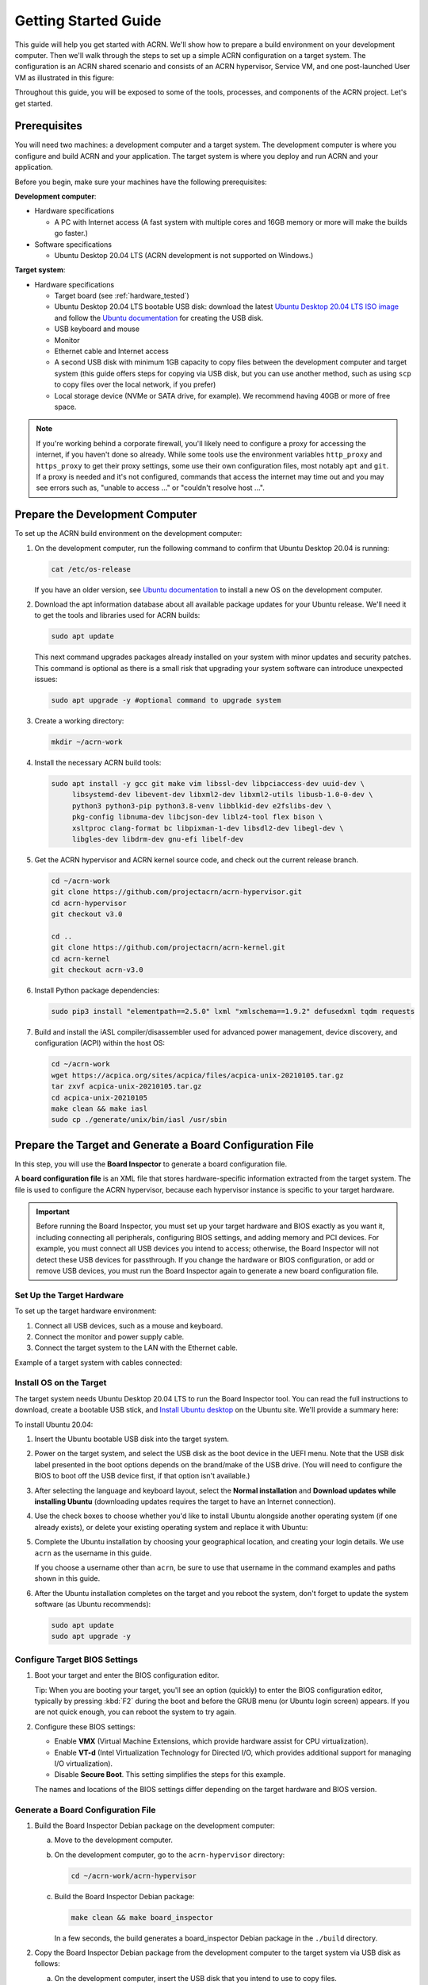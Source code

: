 .. _gsg:
.. _rt_industry_ubuntu_setup:
.. _getting-started-building:

Getting Started Guide
#####################

This guide will help you get started with ACRN. We'll show how to prepare a
build environment on your development computer. Then we'll walk through the
steps to set up a simple ACRN configuration on a target system. The
configuration is an ACRN shared scenario and consists of an ACRN hypervisor,
Service VM, and one post-launched User VM as illustrated in this figure:

.. image:: ./images/gsg_scenario-1-0.75x.png

Throughout this guide, you will be exposed to some of the tools, processes, and
components of the ACRN project. Let's get started.

.. _gsg-prereq:

Prerequisites
**************

You will need two machines: a development computer and a target system. The
development computer is where you configure and build ACRN and your application.
The target system is where you deploy and run ACRN and your application.

.. image:: ./images/gsg_host_target.png

Before you begin, make sure your machines have the following prerequisites:

**Development computer**:

* Hardware specifications

  - A PC with Internet access (A fast system with multiple cores and 16GB
    memory or more will make the builds go faster.)

* Software specifications

  - Ubuntu Desktop 20.04 LTS (ACRN development is not supported on Windows.)

**Target system**:

* Hardware specifications

  - Target board (see :ref:`hardware_tested`)
  - Ubuntu Desktop 20.04 LTS bootable USB disk: download the latest `Ubuntu
    Desktop 20.04 LTS ISO image <https://releases.ubuntu.com/focal/>`__ and
    follow the `Ubuntu documentation
    <https://ubuntu.com/tutorials/create-a-usb-stick-on-ubuntu#1-overview>`__
    for creating the USB disk.
  - USB keyboard and mouse
  - Monitor
  - Ethernet cable and Internet access
  - A second USB disk with minimum 1GB capacity to copy files between the
    development computer and target system (this guide offers steps for
    copying via USB disk, but you can use another method, such as using ``scp``
    to copy files over the local network, if you prefer)
  - Local storage device (NVMe or SATA drive, for example).  We recommend having
    40GB or more of free space.

.. note::
   If you're working behind a corporate firewall, you'll likely need to
   configure a proxy for accessing the internet, if you haven't done so already.
   While some tools use the environment variables ``http_proxy`` and ``https_proxy`` to
   get their proxy settings, some use their own configuration files, most
   notably ``apt`` and ``git``.  If a proxy is needed and it's not configured,
   commands that access the internet may time out and you may see errors such
   as, "unable to access ..." or "couldn't resolve host ...".

.. _gsg-dev-computer:

.. rst-class:: numbered-step

Prepare the Development Computer
********************************

To set up the ACRN build environment on the development computer:

#. On the development computer, run the following command to confirm that Ubuntu
   Desktop 20.04 is running:

   .. code-block:: bash

      cat /etc/os-release

   If you have an older version, see `Ubuntu documentation
   <https://ubuntu.com/tutorials/install-ubuntu-desktop#1-overview>`__ to
   install a new OS on the development computer.

#. Download the apt information database about all available package updates for
   your Ubuntu release. We'll need it to get the tools and libraries used
   for ACRN builds:

   .. code-block:: bash

      sudo apt update

   This next command upgrades packages already installed on your system with
   minor updates and security patches. This command is optional as there is a
   small risk that upgrading your system software can introduce unexpected
   issues:

   .. code-block:: bash

      sudo apt upgrade -y #optional command to upgrade system

#. Create a working directory:

   .. code-block:: bash

      mkdir ~/acrn-work

#. Install the necessary ACRN build tools:

   .. code-block:: bash

      sudo apt install -y gcc git make vim libssl-dev libpciaccess-dev uuid-dev \
           libsystemd-dev libevent-dev libxml2-dev libxml2-utils libusb-1.0-0-dev \
           python3 python3-pip python3.8-venv libblkid-dev e2fslibs-dev \
           pkg-config libnuma-dev libcjson-dev liblz4-tool flex bison \
           xsltproc clang-format bc libpixman-1-dev libsdl2-dev libegl-dev \
           libgles-dev libdrm-dev gnu-efi libelf-dev

#. Get the ACRN hypervisor and ACRN kernel source code, and check out the
   current release branch.

   .. code-block:: bash

      cd ~/acrn-work
      git clone https://github.com/projectacrn/acrn-hypervisor.git
      cd acrn-hypervisor
      git checkout v3.0

      cd ..
      git clone https://github.com/projectacrn/acrn-kernel.git
      cd acrn-kernel
      git checkout acrn-v3.0

#. Install Python package dependencies:

   .. code-block:: bash

      sudo pip3 install "elementpath==2.5.0" lxml "xmlschema==1.9.2" defusedxml tqdm requests

#. Build and install the iASL compiler/disassembler used for advanced power management,
   device discovery, and configuration (ACPI) within the host OS:

   .. code-block:: bash

      cd ~/acrn-work
      wget https://acpica.org/sites/acpica/files/acpica-unix-20210105.tar.gz
      tar zxvf acpica-unix-20210105.tar.gz
      cd acpica-unix-20210105
      make clean && make iasl
      sudo cp ./generate/unix/bin/iasl /usr/sbin

.. _gsg-board-setup:

.. rst-class:: numbered-step

Prepare the Target and Generate a Board Configuration File
***************************************************************

In this step, you will use the **Board Inspector** to generate a board
configuration file.

A **board configuration file** is an XML file that stores hardware-specific
information extracted from the target system. The file is used to configure the
ACRN hypervisor, because each hypervisor instance is specific to your target
hardware.

.. important::

   Before running the Board Inspector, you must set up your target hardware and
   BIOS exactly as you want it, including connecting all peripherals,
   configuring BIOS settings, and adding memory and PCI devices. For example,
   you must connect all USB devices you intend to access; otherwise, the Board Inspector will not
   detect these USB devices for passthrough. If you change the hardware or BIOS
   configuration, or add or remove USB devices, you must run the Board Inspector
   again to generate a new board configuration file.

Set Up the Target Hardware
============================

To set up the target hardware environment:

#. Connect all USB devices, such as a mouse and keyboard.

#. Connect the monitor and power supply cable.

#. Connect the target system to the LAN with the Ethernet cable.

Example of a target system with cables connected:

.. image:: ./images/gsg_vecow.png
   :align: center

Install OS on the Target
============================

The target system needs Ubuntu Desktop 20.04 LTS to run the Board Inspector
tool. You can read the full instructions to download, create a bootable USB
stick, and `Install Ubuntu desktop
<https://ubuntu.com/tutorials/install-ubuntu-desktop#1-overview>`_ on the Ubuntu
site.  We'll provide a summary here:

To install Ubuntu 20.04:

#. Insert the Ubuntu bootable USB disk into the target system.

#. Power on the target system, and select the USB disk as the boot device
   in the UEFI
   menu. Note that the USB disk label presented in the boot options depends on
   the brand/make of the USB drive. (You will need to configure the BIOS to boot
   off the USB device first, if that option isn't available.)

#. After selecting the language and keyboard layout, select the **Normal
   installation** and **Download updates while installing Ubuntu** (downloading
   updates requires the target to have an Internet connection).

   .. image:: ./images/gsg_ubuntu_install_01.png
      :align: center

#. Use the check boxes to choose whether you'd like to install Ubuntu alongside
   another operating system (if one already exists), or delete your existing operating system and
   replace it with Ubuntu:

   .. image:: ./images/gsg_ubuntu_install_02.png
      :align: center

#. Complete the Ubuntu installation by choosing your geographical location,
   and creating your login details. We use ``acrn`` as the username in this guide.

   If you choose a username other than ``acrn``, be sure to use
   that username in the command examples and paths shown in this guide.

#. After the Ubuntu installation completes on the target and you reboot the
   system, don't forget to update the system software (as Ubuntu recommends):

   .. code-block:: bash

      sudo apt update
      sudo apt upgrade -y

Configure Target BIOS Settings
===============================

#. Boot your target and enter the BIOS configuration editor.

   Tip: When you are booting your target, you'll see an option (quickly) to
   enter the BIOS configuration editor, typically by pressing :kbd:`F2` during
   the boot and before the GRUB menu (or Ubuntu login screen) appears.  If you
   are not quick enough, you can reboot the system to try again.

#. Configure these BIOS settings:

   * Enable **VMX** (Virtual Machine Extensions, which provide hardware
     assist for CPU virtualization).
   * Enable **VT-d** (Intel Virtualization Technology for Directed I/O, which
     provides additional support for managing I/O virtualization).
   * Disable **Secure Boot**. This setting simplifies the steps for this example.

   The names and locations of the BIOS settings differ depending on the target
   hardware and BIOS version.

Generate a Board Configuration File
=========================================

#. Build the Board Inspector Debian package on the development computer:

   a. Move to the development computer.

   #. On the development computer, go to the ``acrn-hypervisor`` directory:

      .. code-block:: bash

         cd ~/acrn-work/acrn-hypervisor

   #. Build the Board Inspector Debian package:

      .. code-block:: bash

         make clean && make board_inspector

      In a few seconds, the build generates a board_inspector Debian package in the ``./build``
      directory.

#. Copy the Board Inspector Debian package from the development computer to the
   target system via USB disk as follows:

   a. On the development computer, insert the USB disk that you intend to use to
      copy files.

   #. Ensure that there is only one USB disk inserted by running the following
      command:

      .. code-block:: bash

         ls /media/$USER

      Confirm that only one disk name appears. You'll use that disk name in the following steps.

   #. Copy the Board Inspector Debian package to the USB disk:

      .. code-block:: bash

         cd ~/acrn-work/
         disk="/media/$USER/"$(ls /media/$USER)
         cp -r acrn-hypervisor/build/acrn-board-inspector*.deb "$disk"/
         sync && sudo umount "$disk"

   #. Remove the USB stick from the development computer and insert it into the target system.

   #. Copy the Board Inspector Debian package from the USB disk to the target:

      .. code-block:: bash

         mkdir -p ~/acrn-work
         disk="/media/$USER/"$(ls /media/$USER)
         cp -r "$disk"/acrn-board-inspector*.deb  ~/acrn-work

#. Install the Board Inspector Debian package on the target system:

   .. code-block:: bash

      cd  ~/acrn-work
      sudo apt install -y ./acrn-board-inspector*.deb

#. Reboot the system:

   .. code-block:: bash

      reboot

#. Run the Board Inspector to generate the board configuration file. This
   example uses the parameter ``my_board`` as the file name. The Board Inspector
   can take a few minutes to scan your target system and create the board XML
   file with your target system's information.

   .. code-block:: bash

      cd ~/acrn-work
      sudo board_inspector.py my_board

   .. note::

      If you get an error that mentions Pstate and editing the GRUB
      configuration, reboot the system and run this command again.

#. Confirm that the board configuration file ``my_board.xml`` was generated in
   the current directory:

   .. code-block:: bash

      ls ./my_board.xml

#. Copy ``my_board.xml`` from the target to the development computer via USB
   disk as follows:

   a. Make sure the USB disk is connected to the target.

   #. Copy ``my_board.xml`` to the USB disk:

      .. code-block:: bash

         disk="/media/$USER/"$(ls /media/$USER)
         cp ~/acrn-work/my_board.xml "$disk"/
         sync && sudo umount "$disk"

   #. Insert the USB disk into the development computer.

   #. Copy ``my_board.xml`` from the USB disk to the development computer:

      .. code-block:: bash

         disk="/media/$USER/"$(ls /media/$USER)
         cp "$disk"/my_board.xml ~/acrn-work
         sync && sudo umount "$disk"

.. _gsg-dev-setup:

.. rst-class:: numbered-step

Generate a Scenario Configuration File and Launch Script
********************************************************

In this step, you will download, install, and use the `ACRN Configurator
<https://github.com/projectacrn/acrn-hypervisor/releases/download/v3.0/acrn-configurator-3.0.deb>`__
to generate a scenario configuration file and launch script.

A **scenario configuration file** is an XML file that holds the parameters of
a specific ACRN configuration, such as the number of VMs that can be run,
their attributes, and the resources they have access to.

A **launch script** is a shell script that is used to configure and create a
post-launched User VM. Each User VM has its own launch script.

#. On the development computer, download and install the ACRN Configurator
   Debian package:

   .. code-block:: bash

      cd ~/acrn-work
      wget https://github.com/projectacrn/acrn-hypervisor/releases/download/v3.0/acrn-configurator-3.0.deb

   If you already have a previous version of the acrn-configurator installed,
   you should first remove it:

   .. code-block:: bash

      sudo apt purge acrn-configurator

   Then you can install this new version:

   .. code-block:: bash

      sudo apt install -y ./acrn-configurator-3.0.deb

#. Launch the ACRN Configurator:

   .. code-block:: bash

      acrn-configurator

#. Under **Start a new configuration**, confirm that the working folder is
   ``<path to>/acrn-work/MyConfiguration``. Click **Use This Folder**.

   .. image:: images/configurator-newconfig.png
      :align: center
      :class: drop-shadow

#. Import your board configuration file as follows:

   a. In the **1. Import a board configuration file** panel, click **Browse for
      file**.

   #. Browse to ``~/acrn-work/my_board.xml`` and click **Open**.

   #. Click **Import Board File**.

   .. image:: images/configurator-board01.png
      :align: center
      :class: drop-shadow

   The ACRN Configurator makes a copy of your board file, changes the file
   extension to ``.board.xml``, and saves the file to the working folder as
   ``my_board.board.xml``.

#. Create a new scenario as follows:

   a. In the **2. Create new or import an existing scenario** panel, click
      **Create Scenario**.

      .. image:: images/configurator-newscenario01.png
         :align: center
         :class: drop-shadow

   #. In the dialog box, confirm that **Shared (Post-launched VMs only)** is
      selected.

   #. Confirm that one Service VM and one post-launched VM are selected.

   #. Click **Ok**.

      .. image:: images/configurator-newscenario02.png
         :align: center
         :class: drop-shadow

#. In the **3. Configure settings for scenario and launch scripts** panel,
   the scenario's configurable items appear. Feel free to look through all
   the available configuration settings. This is where you can change the
   settings to meet your application's particular needs. But for now, you
   will update only a few settings for functional and educational purposes.

   You may see some error messages from the configurator, such as shown here:

   .. image:: images/gsg-config-errors.png
      :align: center
      :class: drop-shadow

   The configurator does consistency and validation checks when you load or save
   a scenario.  Notice the Hypervisor and VM1 tabs both have an error icon,
   meaning there are issues with configuration options in two areas.  Since the
   Hypervisor tab is currently highlighted, we're seeing an issue we can resolve
   on the Hypervisor settings.  Once we resolve all the errors and save the
   scenario (forcing a full validation of the schema again), these error
   indicators and messages will go away.

#. Click the **Hypervisor Global Settings > Basic Parameters** tab, select the
   ``Debug`` build type, and select the serial console port (the example shows
   ``/dev/ttyS0``, but yours may be different). If your board doesn't have a
   serial console port, select the ``Release`` build type. The Debug build type
   requires a serial console port (and is reporting an error because a serial
   console port hasn't been configured yet).

   .. image:: images/configurator-buildtype.png
      :align: center
      :class: drop-shadow

#. Click the **VM0 ServiceVM > Basic Parameters** tab and change the VM name
   to ``ACRN_Service_VM`` for this example.

   .. image:: images/configurator-servicevm.png
      :align: center
      :class: drop-shadow

#. Configure the post-launched VM as follows:

   a. Click the **VM1 Post-launched > Basic Parameters** tab and change the VM
      name to ``POST_STD_VM1`` for this example.

   #. Confirm that the **VM type** is ``Standard``. In the previous step,
      ``STD`` in the VM name is short for Standard.

   #. Scroll down to **Memory size (MB)** and change the value to ``1024``. For
      this example, we will use Ubuntu 20.04 to boot the post-launched VM.
      Ubuntu 20.04 needs at least 1024 MB to boot.

   #. For **Physical CPU affinity**, select pCPU ID ``0``, then click **+** and
      select pCPU ID ``1`` to affine (or pin) the VM to CPU cores 0 and 1. (That will
      resolve the missing physical CPU affinity assignment error.)

   #. For **Virtio console device**, click **+** to add a device and keep the
      default options. This parameter specifies the console that you will use to
      log in to the User VM later in this guide.

   #. For **Virtio block device**, click **+** and enter
      ``/home/acrn/acrn-work/ubuntu-20.04.4-desktop-amd64.iso``. This parameter
      specifies the VM's OS image and its location on the target system. Later
      in this guide, you will save the ISO file to that directory. (If you used
      a different username when installing Ubuntu on the target system, here's
      where you'll need to change the ``acrn`` username to the username you used.)

   .. image:: images/configurator-postvm.png
      :align: center
      :class: drop-shadow

#. Scroll up to the top of the panel and click **Save Scenario And Launch
   Scripts** to generate the scenario configuration file and launch script.

#. Click the **x** in the upper-right corner to close the ACRN
   Configurator.

#. Confirm that the scenario configuration file ``scenario.xml`` appears in the
   working directory::

         ls ~/acrn-work/MyConfiguration/scenario.xml

#. Confirm that the launch script appears in the
   working directory::

         ls ~/acrn-work/MyConfiguration/launch_user_vm_id1.sh

.. _gsg_build:

.. rst-class:: numbered-step

Build ACRN
***************

#. On the development computer, build the ACRN hypervisor:

   .. code-block:: bash

      cd ~/acrn-work/acrn-hypervisor
      make clean && make BOARD=~/acrn-work/MyConfiguration/my_board.board.xml SCENARIO=~/acrn-work/MyConfiguration/scenario.xml

   The build typically takes a few minutes. When done, the build generates a
   Debian package in the ``./build`` directory:

   .. code-block:: bash

      cd ./build
      ls *.deb
         acrn-my_board-MyConfiguration-3.0.deb

   The Debian package contains the ACRN hypervisor and tools to ease installing
   ACRN on the target. The Debian file name contains the board name (``my_board``)
   and the working folder name (``MyConfiguration``).

#. Build the ACRN kernel for the Service VM:

   a. If you have built the ACRN kernel before, run the following command to
      remove all artifacts from the previous build. Otherwise, an error will
      occur during the build.

      .. code-block:: bash

         cd ~/acrn-work/acrn-kernel
         make distclean

   #. Build the ACRN kernel:

      .. code-block:: bash

         cd ~/acrn-work/acrn-kernel
         cp kernel_config_service_vm .config
         make olddefconfig
         make -j $(nproc) deb-pkg

   The kernel build can take 15 minutes or less on a fast computer, but could
   take two hours or more depending on the performance of your development
   computer. When done, the build generates four Debian packages in the
   directory above the build root directory:

   .. code-block:: bash

      cd ..
      ls *.deb
         linux-headers-5.10.115-acrn-service-vm_5.10.115-acrn-service-vm-1_amd64.deb
         linux-image-5.10.115-acrn-service-vm_5.10.115-acrn-service-vm-1_amd64.deb
         linux-image-5.10.115-acrn-service-vm-dbg_5.10.115-acrn-service-vm-1_amd64.deb
         linux-libc-dev_5.10.115-acrn-service-vm-1_amd64.deb

#. Copy all the necessary files generated on the development computer to the
   target system by USB disk as follows:

   a. Insert the USB disk into the development computer and run these commands:

      .. code-block:: bash

         disk="/media/$USER/"$(ls /media/$USER)
         cp ~/acrn-work/acrn-hypervisor/build/acrn-my_board-MyConfiguration*.deb "$disk"/
         cp ~/acrn-work/*acrn-service-vm*.deb "$disk"/
         cp ~/acrn-work/MyConfiguration/launch_user_vm_id1.sh "$disk"/
         cp ~/acrn-work/acpica-unix-20210105/generate/unix/bin/iasl "$disk"/
         sync && sudo umount "$disk"

   #. Insert the USB disk you just used into the target system and run these
      commands to copy the files locally:

      .. code-block:: bash

         disk="/media/$USER/"$(ls /media/$USER)
         cp "$disk"/acrn-my_board-MyConfiguration*.deb ~/acrn-work
         cp "$disk"/*acrn-service-vm*.deb ~/acrn-work
         cp "$disk"/launch_user_vm_id1.sh ~/acrn-work
         sudo cp "$disk"/iasl /usr/sbin/
         sudo chmod a+x /usr/sbin/iasl
         sync && sudo umount "$disk"

.. _gsg-install-acrn:

.. rst-class:: numbered-step

Install ACRN
************

#. Install the ACRN Debian package and ACRN kernel Debian packages using these
   commands:

   .. code-block:: bash

      cd ~/acrn-work
      sudo apt install ./acrn-my_board-MyConfiguration*.deb
      sudo apt install ./*acrn-service-vm*.deb

#. Reboot the system:

   .. code-block:: bash

      reboot

#. Confirm that you see the GRUB menu with the "ACRN multiboot2" entry. Select
   it and proceed to booting ACRN. (It may be autoselected, in which case it
   will boot with this option automatically in 5 seconds.)

   .. code-block:: console
      :emphasize-lines: 6

                              GNU GRUB version 2.04
      ────────────────────────────────────────────────────────────────────────────────
      Ubuntu
      Advanced options for Ubuntu
      UEFI Firmware Settings
      *ACRN multiboot2

.. _gsg-run-acrn:

.. rst-class:: numbered-step

Run ACRN and the Service VM
******************************

The ACRN hypervisor boots the Ubuntu Service VM automatically.

#. On the target, log in to the Service VM. (It will look like a normal
   graphical Ubuntu session.)

#. Verify that the hypervisor is running by checking ``dmesg`` in the Service
   VM:

   .. code-block:: bash

      dmesg | grep -i hypervisor

   You should see "Hypervisor detected: ACRN" in the output. Example output of a
   successful installation (yours may look slightly different):

   .. code-block:: console

      [  0.000000] Hypervisor detected: ACRN

#. Enable and start the Service VM's system daemon for managing network configurations,
   so the Device Model can create a bridge device (acrn-br0) that provides User VMs with
   wired network access:

   .. code-block:: bash

      sudo systemctl enable --now systemd-networkd

.. _gsg-user-vm:

.. rst-class:: numbered-step

Launch the User VM
*******************

#. On the target system, use the web browser to go to the `official Ubuntu website <https://releases.ubuntu.com/focal/>`__ to
   get the Ubuntu Desktop 20.04 LTS ISO image
   ``ubuntu-20.04.4-desktop-amd64.iso`` for the User VM. (The same image you
   specified earlier in the ACRN Configurator UI.  (Alternatively, instead of
   downloading it again, you can use a USB drive or ``scp`` to copy the ISO
   image file to the ``~/acrn-work`` directory on the target system.)

#. If you downloaded the ISO file on the target system, copy it from the
   Downloads directory to the ``~/acrn-work/`` directory (the location we said
   in the ACRN Configurator for the scenario configuration for the VM), for
   example:

   .. code-block:: bash

      cp ~/Downloads/ubuntu-20.04.4-desktop-amd64.iso ~/acrn-work

#. Launch the User VM:

   .. code-block:: bash

      sudo chmod +x ~/acrn-work/launch_user_vm_id1.sh
      sudo ~/acrn-work/launch_user_vm_id1.sh

#. It may take about a minute for the User VM to boot and start running the
   Ubuntu image. You will see a lot of output, then the console of the User VM
   will appear as follows:

   .. code-block:: console

      Ubuntu 20.04.4 LTS ubuntu hvc0

      ubuntu login:

#. Log in to the User VM. For the Ubuntu 20.04 ISO, the user is ``ubuntu``, and
   there's no password.

#. Confirm that you see output similar to this example:

   .. code-block:: console

      Welcome to Ubuntu 20.04.4 LTS (GNU/Linux 5.13.0-30-generic x86_64)

      * Documentation:  https://help.ubuntu.com
      * Management:     https://landscape.canonical.com
      * Support:        https://ubuntu.com/advantage

      0 packages can be updated.
      0 updates are security updates.

      Your Hardware Enablement Stack (HWE) is supported until April 2025.

      The programs included with the Ubuntu system are free software;
      the exact distribution terms for each program are described in the
      individual files in /usr/share/doc/*/copyright.

      Ubuntu comes with ABSOLUTELY NO WARRANTY, to the extent permitted by
      applicable law.

      To run a command as administrator (user "root"), use "sudo <command>".
      See "man sudo_root" for details.

      ubuntu@ubuntu:~$

#. This User VM and the Service VM are running different Ubuntu images. Use this
   command to see that the User VM is running the downloaded Ubuntu ISO image:

   .. code-block:: console

      ubuntu@ubuntu:~$ uname -r
      5.13.0-30-generic

   Then open a new terminal window and use the command to see that the Service
   VM is running the ``acrn-kernel`` Service VM image:

   .. code-block:: console

      acrn@vecow:~$ uname -r
      5.10.115-acrn-service-vm

   The User VM has launched successfully. You have completed this ACRN setup.

#. (Optional) To shut down the User VM, run this command in the terminal that is
   connected to the User VM:

   .. code-block:: bash

      sudo poweroff

.. _gsg-next-steps:

Next Steps
**************

:ref:`overview_dev` describes the ACRN configuration process, with links to
additional details.

